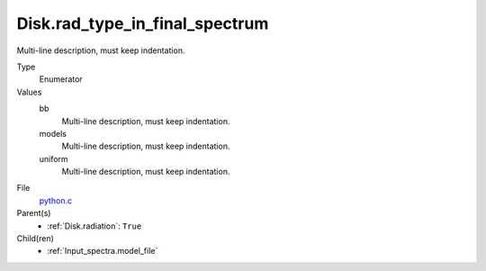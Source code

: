 Disk.rad_type_in_final_spectrum
===============================
Multi-line description, must keep indentation.

Type
  Enumerator

Values
  bb
    Multi-line description, must keep indentation.

  models
    Multi-line description, must keep indentation.

  uniform
    Multi-line description, must keep indentation.


File
  `python.c <https://github.com/agnwinds/python/blob/master/source/python.c>`_


Parent(s)
  * :ref:`Disk.radiation`: ``True``


Child(ren)
  * :ref:`Input_spectra.model_file`

